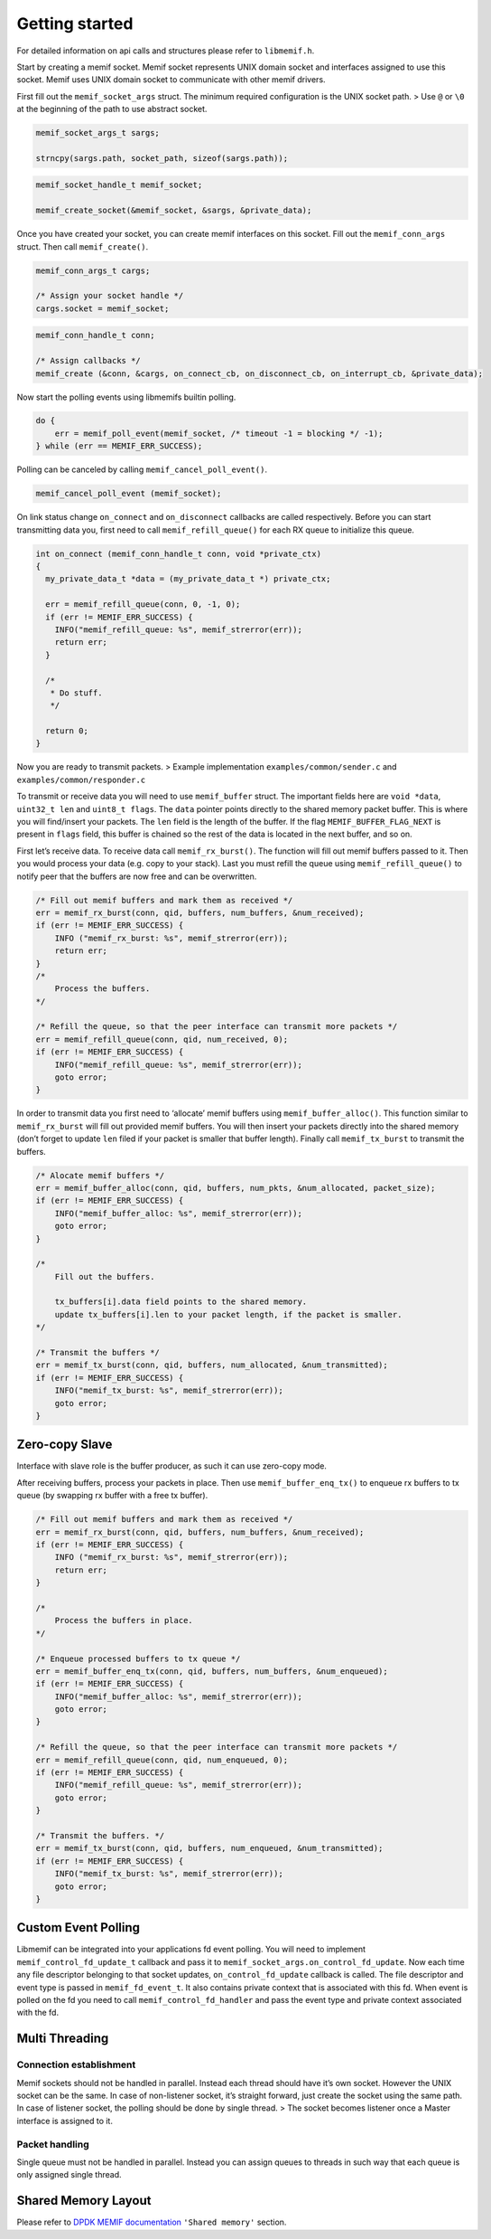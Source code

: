 .. _libmemif_gettingstarted_doc:

Getting started
===============

For detailed information on api calls and structures please refer to
``libmemif.h``.

Start by creating a memif socket. Memif socket represents UNIX domain
socket and interfaces assigned to use this socket. Memif uses UNIX domain
socket to communicate with other memif drivers.

First fill out the ``memif_socket_args`` struct. The minimum required
configuration is the UNIX socket path. > Use ``@`` or ``\0`` at the
beginning of the path to use abstract socket.

.. code:: c

   memif_socket_args_t sargs;

   strncpy(sargs.path, socket_path, sizeof(sargs.path));

.. code:: c

   memif_socket_handle_t memif_socket;

   memif_create_socket(&memif_socket, &sargs, &private_data);

Once you have created your socket, you can create memif interfaces on
this socket. Fill out the ``memif_conn_args`` struct. Then call
``memif_create()``.

.. code:: c

   memif_conn_args_t cargs;

   /* Assign your socket handle */
   cargs.socket = memif_socket;

.. code:: c

   memif_conn_handle_t conn;

   /* Assign callbacks */
   memif_create (&conn, &cargs, on_connect_cb, on_disconnect_cb, on_interrupt_cb, &private_data);

Now start the polling events using libmemifs builtin polling.

.. code:: c

   do {
       err = memif_poll_event(memif_socket, /* timeout -1 = blocking */ -1);
   } while (err == MEMIF_ERR_SUCCESS);

Polling can be canceled by calling ``memif_cancel_poll_event()``.

.. code:: c

   memif_cancel_poll_event (memif_socket);

On link status change ``on_connect`` and ``on_disconnect`` callbacks are
called respectively. Before you can start transmitting data you, first
need to call ``memif_refill_queue()`` for each RX queue to initialize
this queue.

.. code:: c

   int on_connect (memif_conn_handle_t conn, void *private_ctx)
   {
     my_private_data_t *data = (my_private_data_t *) private_ctx;

     err = memif_refill_queue(conn, 0, -1, 0);
     if (err != MEMIF_ERR_SUCCESS) {
       INFO("memif_refill_queue: %s", memif_strerror(err));
       return err;
     }

     /*
      * Do stuff.
      */

     return 0;
   }

Now you are ready to transmit packets. > Example implementation
``examples/common/sender.c`` and ``examples/common/responder.c``

To transmit or receive data you will need to use ``memif_buffer``
struct. The important fields here are ``void *data``, ``uint32_t len``
and ``uint8_t flags``. The ``data`` pointer points directly to the
shared memory packet buffer. This is where you will find/insert your
packets. The ``len`` field is the length of the buffer. If the flag
``MEMIF_BUFFER_FLAG_NEXT`` is present in ``flags`` field, this buffer is
chained so the rest of the data is located in the next buffer, and so
on.

First let’s receive data. To receive data call ``memif_rx_burst()``. The
function will fill out memif buffers passed to it. Then you would
process your data (e.g. copy to your stack). Last you must refill the
queue using ``memif_refill_queue()`` to notify peer that the buffers are
now free and can be overwritten.

.. code:: c

   /* Fill out memif buffers and mark them as received */
   err = memif_rx_burst(conn, qid, buffers, num_buffers, &num_received);
   if (err != MEMIF_ERR_SUCCESS) {
       INFO ("memif_rx_burst: %s", memif_strerror(err));
       return err;
   }
   /*
       Process the buffers.
   */

   /* Refill the queue, so that the peer interface can transmit more packets */
   err = memif_refill_queue(conn, qid, num_received, 0);
   if (err != MEMIF_ERR_SUCCESS) {
       INFO("memif_refill_queue: %s", memif_strerror(err));
       goto error;
   }

In order to transmit data you first need to ‘allocate’ memif buffers
using ``memif_buffer_alloc()``. This function similar to
``memif_rx_burst`` will fill out provided memif buffers. You will then
insert your packets directly into the shared memory (don’t forget to
update ``len`` filed if your packet is smaller that buffer length).
Finally call ``memif_tx_burst`` to transmit the buffers.

.. code:: c

   /* Alocate memif buffers */
   err = memif_buffer_alloc(conn, qid, buffers, num_pkts, &num_allocated, packet_size);
   if (err != MEMIF_ERR_SUCCESS) {
       INFO("memif_buffer_alloc: %s", memif_strerror(err));
       goto error;
   }

   /*
       Fill out the buffers.

       tx_buffers[i].data field points to the shared memory.
       update tx_buffers[i].len to your packet length, if the packet is smaller.
   */

   /* Transmit the buffers */
   err = memif_tx_burst(conn, qid, buffers, num_allocated, &num_transmitted);
   if (err != MEMIF_ERR_SUCCESS) {
       INFO("memif_tx_burst: %s", memif_strerror(err));
       goto error;
   }

Zero-copy Slave
---------------

Interface with slave role is the buffer producer, as such it can use
zero-copy mode.

After receiving buffers, process your packets in place. Then use
``memif_buffer_enq_tx()`` to enqueue rx buffers to tx queue (by swapping
rx buffer with a free tx buffer).

.. code:: c

   /* Fill out memif buffers and mark them as received */
   err = memif_rx_burst(conn, qid, buffers, num_buffers, &num_received);
   if (err != MEMIF_ERR_SUCCESS) {
       INFO ("memif_rx_burst: %s", memif_strerror(err));
       return err;
   }

   /*
       Process the buffers in place.
   */

   /* Enqueue processed buffers to tx queue */
   err = memif_buffer_enq_tx(conn, qid, buffers, num_buffers, &num_enqueued);
   if (err != MEMIF_ERR_SUCCESS) {
       INFO("memif_buffer_alloc: %s", memif_strerror(err));
       goto error;
   }

   /* Refill the queue, so that the peer interface can transmit more packets */
   err = memif_refill_queue(conn, qid, num_enqueued, 0);
   if (err != MEMIF_ERR_SUCCESS) {
       INFO("memif_refill_queue: %s", memif_strerror(err));
       goto error;
   }

   /* Transmit the buffers. */
   err = memif_tx_burst(conn, qid, buffers, num_enqueued, &num_transmitted);
   if (err != MEMIF_ERR_SUCCESS) {
       INFO("memif_tx_burst: %s", memif_strerror(err));
       goto error;
   }

Custom Event Polling
--------------------

Libmemif can be integrated into your applications fd event polling. You
will need to implement ``memif_control_fd_update_t`` callback and pass
it to ``memif_socket_args.on_control_fd_update``. Now each time any file
descriptor belonging to that socket updates, ``on_control_fd_update``
callback is called. The file descriptor and event type is passed in
``memif_fd_event_t``. It also contains private context that is
associated with this fd. When event is polled on the fd you need to call
``memif_control_fd_handler`` and pass the event type and private context
associated with the fd.

Multi Threading
---------------

Connection establishment
~~~~~~~~~~~~~~~~~~~~~~~~

Memif sockets should not be handled in parallel. Instead each thread
should have it’s own socket. However the UNIX socket can be the same. In
case of non-listener socket, it’s straight forward, just create the
socket using the same path. In case of listener socket, the polling
should be done by single thread. > The socket becomes listener once a
Master interface is assigned to it.

Packet handling
~~~~~~~~~~~~~~~

Single queue must not be handled in parallel. Instead you can assign
queues to threads in such way that each queue is only assigned single
thread.

Shared Memory Layout
--------------------

Please refer to `DPDK MEMIF
documentation <http://doc.dpdk.org/guides/nics/memif.html>`__
``'Shared memory'`` section.
